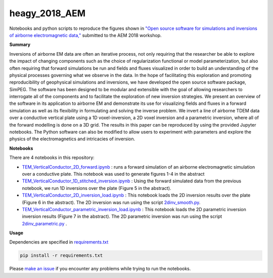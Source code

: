heagy_2018_AEM
==============

.. image:: https://travis-ci.org/simpeg-research/heagy-2018-AEM.svg?branch=master
    :target: https://travis-ci.org/simpeg-research/heagy-2018-AEM

.. image:: https://mybinder.org/badge.svg
    :target: https://mybinder.org/v2/gh/simpeg-research/heagy_2018_AEM/master

.. image:: https://zenodo.org/badge/124603211.svg
   :target: https://zenodo.org/badge/latestdoi/124603211

Notebooks and python scripts to reproduce the figures shown in
`"Open source software for simulations and inversions of airborne electromagnetic data," <https://github.com/simpeg-research/heagy_2018_AEM/blob/master/Heagy_etal_2018_aem_workshop.pdf>`_
submitted to the AEM 2018 workshop.

.. image:: figures/currents.png
    :width: 70%

**Summary**

Inversions of airborne EM data are often an iterative process, not only requiring that the researcher be able to explore the impact of changing components such as the choice of regularization functional or model parameterization, but also often requiring that forward simulations be run and fields and fluxes visualized in order to build an understanding of the physical processes governing what we observe in the data. In the hope of facilitating this exploration and promoting reproducibility of geophysical simulations and inversions, we have developed the open source software package, SimPEG. The software has been designed to be modular and extensible with the goal of allowing researchers to interrogate all of the components and to facilitate the exploration of new inversion strategies. We present an overview of the software in its application to airborne EM and demonstrate its use for visualizing fields and fluxes in a forward simulation as well as its flexibility in formulating and solving the inverse problem. We invert a line of airborne TDEM data over a conductive vertical plate using a 1D voxel-inversion, a 2D voxel inversion and a parametric inversion, where all of the forward modelling is done on a 3D grid. The results in this paper can be reproduced  by using the provided Jupyter notebooks. The Python software can also be modified to allow users to experiment with parameters and explore the physics of the electromagnetics and intricacies of inversion.

**Notebooks**

There are 4 notebooks in this repository:

- `TEM_VerticalConductor_2D_forward.ipynb <https://github.com/simpeg-research/heagy_2018_AEM/blob/master/notebooks/TEM_VerticalConductor_2D_forward.ipynb>`_ : runs a forward simulation of an airborne electromagnetic simulation over a conductive plate. This notebook was used to generate figures 1-4 in the abstract
- `TEM_VerticalConductor_1D_stitched_inversion.ipynb <https://github.com/simpeg-research/heagy_2018_AEM/blob/master/notebooks/TEM_VerticalConductor_1D_stitched_inversion.ipynb>`_ : Using the forward simulated data from the previous notebook, we run 1D inversions over the plate (Figure 5 in the abstract).
- `TEM_VerticalConductor_2D_inversion_load.ipynb <https://github.com/simpeg-research/heagy_2018_AEM/blob/master/notebooks/TEM_VerticalConductor_2D_inversion_load.ipynb>`_ : This notebook loads the 2D inversion results over the plate (Figure 6 in the abstract). The 2D inversion was run using the script `2dinv_smooth.py <https://github.com/simpeg-research/heagy_2018_AEM/blob/master/notebooks/2d_inv_smooth/2dinv_smooth.py>`_.
- `TEM_VerticalConductor_parametric_inversion_load.ipynb <https://github.com/simpeg-research/heagy_2018_AEM/blob/master/notebooks/TEM_VerticalConductor_parametric_inversion_load.ipynb>`_ : This notebook loads the 2D parametric inversion inversion results (Figure 7 in the abstract). The 2D parametric inversion was run using the script `2dinv_parametric.py <https://github.com/simpeg-research/heagy_2018_AEM/blob/master/notebooks/2d_inv_parametric/2d_inv_parametric.py>`_ .

**Usage**

Dependencies are specified in `requirements.txt <https://github.com/simpeg-research/heagy_2018_AEM/blob/master/requirements.txt>`_

.. code::

    pip install -r requirements.txt

Please `make an issue <https://github.com/simpeg-research/heagy_2018_AEM/issues>`_ if you encounter any problems while trying to run the notebooks.

